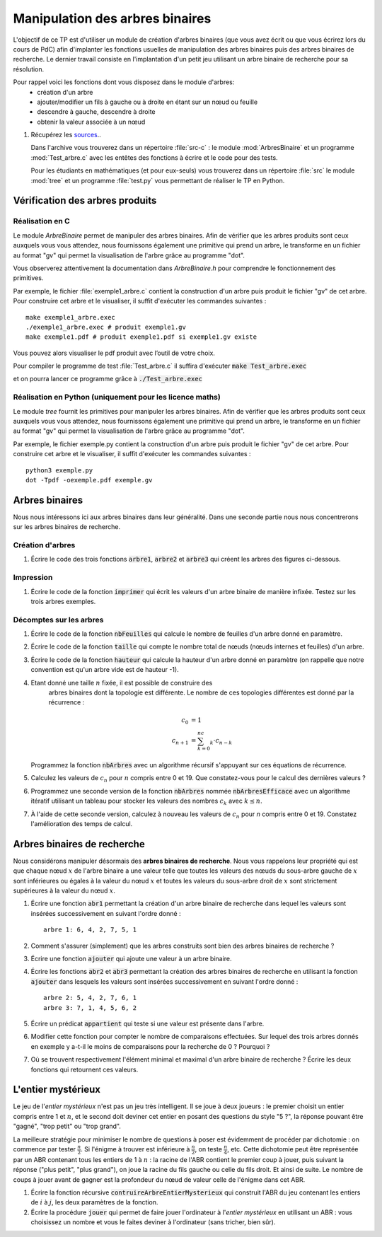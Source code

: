 ================================
Manipulation des arbres binaires
================================

L'objectif de ce TP est d'utiliser un module de création d'arbres
binaires (que vous avez écrit ou que vous écrirez lors du cours de
PdC) afin d'implanter les fonctions usuelles de manipulation des
arbres binaires puis des arbres binaires de recherche. Le dernier
travail consiste en l'implantation d'un petit jeu utilisant un arbre
binaire de recherche pour sa résolution.

Pour rappel voici les fonctions dont vous disposez dans le module d'arbres:
 - création d'un arbre 
 - ajouter/modifier un fils à gauche ou à droite en étant sur un nœud ou feuille
 - descendre à gauche, descendre à droite
 - obtenir la valeur associée à un nœud


#. Récupérez les `sources <./tp-arbresbinaires.zip>`__..

   Dans l'archive vous trouverez dans un répertoire
   :file:`src-c` : le module :mod:`ArbresBinaire` et un
   programme :mod:`Test_arbre.c` avec les entêtes des fonctions à
   écrire et le code pour des tests.

   Pour les étudiants en mathématiques (et pour eux-seuls) vous
   trouverez dans un répertoire :file:`src` le module
   :mod:`tree` et un programme :file:`test.py` vous
   permettant de réaliser le TP en Python.

--------------------------------
Vérification des arbres produits
--------------------------------

Réalisation en C
----------------

Le module *ArbreBinaire* permet de manipuler des arbres binaires. Afin
de vérifier que les arbres produits sont ceux auxquels vous vous
attendez, nous fournissons également une primitive qui prend un arbre,
le transforme en un fichier au format "gv" qui permet la visualisation
de l'arbre grâce au programme "dot".

Vous observerez attentivement la documentation dans *ArbreBinaire.h*
pour comprendre le fonctionnement des primitives.

Par exemple, le fichier :file:`exemple1_arbre.c` contient la construction d'un
arbre puis produit le fichier "gv" de cet arbre. Pour construire cet
arbre et le visualiser, il suffit d'exécuter les commandes suivantes :

::
   
   make exemple1_arbre.exec
   ./exemple1_arbre.exec # produit exemple1.gv
   make exemple1.pdf # produit exemple1.pdf si exemple1.gv existe

Vous pouvez alors visualiser le pdf produit avec l’outil de votre choix.

Pour compiler le programme de test :file:`Test_arbre.c` il suffira d'exécuter
:code:`make Test_arbre.exec`

et on pourra lancer ce programme grâce à
:code:`./Test_arbre.exec`


Réalisation en Python (uniquement pour les licence maths)
---------------------------------------------------------

Le module *tree* fournit les primitives pour manipuler les arbres
binaires. Afin de vérifier que les arbres produits sont ceux auxquels
vous vous attendez, nous fournissons également une primitive qui prend
un arbre, le transforme en un fichier au format "gv" qui permet la
visualisation de l'arbre grâce au programme "dot".

Par exemple, le fichier exemple.py contient la construction d'un
arbre puis produit le fichier "gv" de cet arbre. Pour construire cet
arbre et le visualiser, il suffit d'exécuter les commandes suivantes :

::
   
   python3 exemple.py
   dot -Tpdf -oexemple.pdf exemple.gv

---------------
Arbres binaires
---------------

Nous nous intéressons ici aux arbres binaires dans leur
généralité. Dans une seconde partie nous nous concentrerons sur les
arbres binaires de recherche.

Création d'arbres
-----------------

#. Écrire le code des trois fonctions :code:`arbre1`,
   :code:`arbre2` et :code:`arbre3` qui créent les arbres
   des figures ci-dessous.

.. tikz::
   
   [scale=0.5]
   \draw (0,1) node {arbre 1};
   \draw (0,0) node {12}
   child { 
   node {9} 
   }
   child { node {8} };
   \draw (10,1) node {arbre 2};
   \draw (10,0) node {12}
   child { 
      node {9} 
      child[color=white] { node {} }
      child { 
        node {5} 
        child {node {7}}
        child[color=white] {node {}}            
      }
    }
    child[color=white] { node {} };
   \draw (20,1) node {arbre 3};
   \draw (20,0) node {12}
   child { 
     node {9} 
     child { node {1} }
     child { node {5} }
   }
   child { 
     node {8}
     child[color=white] { node {} }
     child {
       node {4}
       child {node {7}}
       child {node {6}}            
     }
   };

Impression
----------

#.  Écrire le code de la fonction :code:`imprimer` qui écrit les valeurs d'un
    arbre binaire de manière infixée. Testez sur les trois arbres exemples.

Décomptes sur les arbres
------------------------

#.  Écrire le code de la fonction :code:`nbFeuilles` qui
    calcule le nombre de feuilles d'un arbre donné en paramètre.

#.  Écrire le code de la fonction :code:`taille` qui
    compte le nombre total de nœuds (nœuds internes et feuilles) d'un
    arbre.

#.  Écrire le code de la fonction :code:`hauteur` qui
    calcule la hauteur d'un arbre donné en paramètre (on rappelle que
    notre convention est qu'un arbre vide est de hauteur -1).


#. Etant donné une taille :math:`n` fixée, il est possible de construire des
    arbres binaires dont la topologie est différente. Le nombre de ces
    topologies différentes est donné par la récurrence :
    
    .. math::
      c_0 &= 1 \\
      c_{n+1} &= \sum_{k=0}^nc_k\cdot c_{n-k}


   Programmez la fonction :code:`nbArbres` avec un algorithme
   récursif s'appuyant sur ces équations de récurrence.


#. Calculez les valeurs de :math:`c_n` pour :math:`n` compris entre 0
   et 19. Que constatez-vous pour le calcul des dernières valeurs ?

#. Programmez une seconde version de la fonction :code:`nbArbres`
   nommée :code:`nbArbresEfficace` avec un algorithme itératif
   utilisant un tableau pour stocker les valeurs des nombres
   :math:`c_k` avec :math:`k \leq n`.

#. À l'aide de cette seconde version, calculez à nouveau les valeurs
   de :math:`c_n` pour `n` compris entre 0 et 19. Constatez
   l'amélioration des temps de calcul.

----------------------------
Arbres binaires de recherche
----------------------------

Nous considérons manipuler désormais des **arbres binaires de
recherche**. Nous vous rappelons leur propriété qui est que chaque
nœud :math:`x` de l'arbre binaire a une valeur telle que toutes les
valeurs des nœuds du sous-arbre gauche de :math:`x` sont inférieures
ou égales à la valeur du nœud :math:`x` et toutes les valeurs du
sous-arbre droit de :math:`x` sont strictement supérieures à la valeur
du nœud :math:`x`.

#.  Écrire une fonction :code:`abr1` permettant la création d'un
    arbre binaire de recherche dans lequel les valeurs sont insérées
    successivement en suivant l'ordre donné :

    ::
       
       arbre 1: 6, 4, 2, 7, 5, 1

#.  Comment s'assurer (simplement) que les arbres construits sont bien des
    arbres binaires de recherche ?

#.  Écrire une fonction :code:`ajouter` qui ajoute une
    valeur à un arbre binaire.

#.  Écrire les fonctions :code:`abr2` et :code:`abr3`
    permettant la création des arbres binaires de recherche en utilisant
    la fonction :code:`ajouter` dans lesquels les valeurs sont
    insérées successivement en suivant l'ordre donné :

    ::
       
       arbre 2: 5, 4, 2, 7, 6, 1
       arbre 3: 7, 1, 4, 5, 6, 2

#.  Écrire un prédicat :code:`appartient` qui teste si une
    valeur est présente dans l'arbre.

#.  Modifier cette fonction pour compter le nombre de
    comparaisons effectuées. Sur lequel des trois arbres donnés en exemple
    y a-t-il le moins de comparaisons pour la recherche de 0 ? Pourquoi
    ?

#.  Où se trouvent respectivement l'élément minimal et maximal
    d'un arbre binaire de recherche ? Écrire les deux fonctions qui retournent
    ces valeurs.

-------------------
L'entier mystérieux
-------------------

Le jeu de l'*entier mystérieux* n'est pas un jeu très
intelligent. Il se joue à deux joueurs : le premier choisit un entier
compris entre 1 et :math:`n`, 
et le second doit deviner cet entier en posant
des questions du style "5 ?", la réponse pouvant être "gagné", "trop
petit" ou "trop grand".  


La meilleure stratégie pour minimiser le nombre de questions à poser
est évidemment de procéder par dichotomie : on commence par tester
:math:`\frac{n}{2}`.  Si l'énigme à trouver est inférieure à
:math:`\frac{n}{2}`, on teste :math:`\frac{n}{4}`, etc.  Cette
dichotomie peut être représentée par un ABR contenant tous les
entiers de 1 à :math:`n` : la racine de l'ABR contient le premier coup à
jouer, puis suivant la réponse ("plus petit", "plus grand"), on joue
la racine du fils gauche ou celle du fils droit. Et ainsi de suite.
Le nombre de coups à jouer avant de gagner est la profondeur du
nœud de valeur celle de l'énigme dans cet ABR.

#. Écrire la fonction récursive
   :code:`contruireArbreEntierMysterieux` 
   qui construit l'ABR du jeu contenant les entiers de :math:`i` à :math:`j`, les
   deux paramètres de la fonction.

#. Écrire la procédure :code:`jouer` qui permet de faire jouer
   l'ordinateur à l'*entier mystérieux* en utilisant un ABR : vous
   choisissez un nombre et vous le faites deviner à l'ordinateur (sans
   tricher, bien sûr).

         

